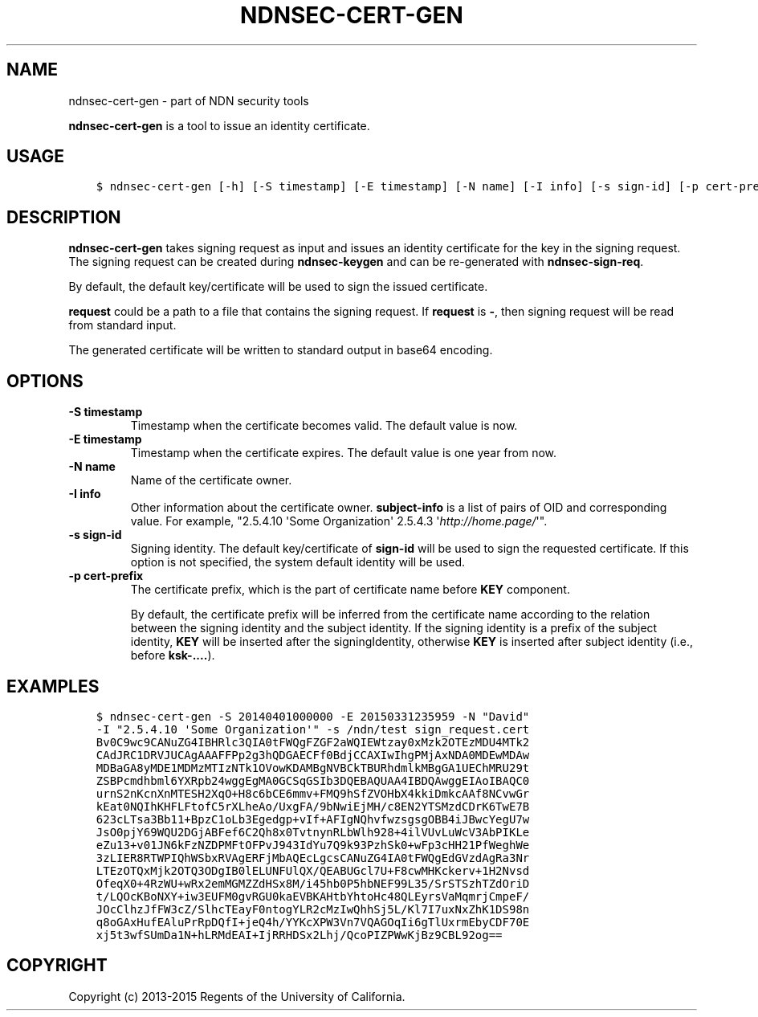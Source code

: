 .\" Man page generated from reStructuredText.
.
.TH "NDNSEC-CERT-GEN" "1" "Apr 19, 2017" "0.5.1-commit-6cdb58a" "ndn-cxx: NDN C++ library with eXperimental eXtensions"
.SH NAME
ndnsec-cert-gen \- part of NDN security tools
.
.nr rst2man-indent-level 0
.
.de1 rstReportMargin
\\$1 \\n[an-margin]
level \\n[rst2man-indent-level]
level margin: \\n[rst2man-indent\\n[rst2man-indent-level]]
-
\\n[rst2man-indent0]
\\n[rst2man-indent1]
\\n[rst2man-indent2]
..
.de1 INDENT
.\" .rstReportMargin pre:
. RS \\$1
. nr rst2man-indent\\n[rst2man-indent-level] \\n[an-margin]
. nr rst2man-indent-level +1
.\" .rstReportMargin post:
..
.de UNINDENT
. RE
.\" indent \\n[an-margin]
.\" old: \\n[rst2man-indent\\n[rst2man-indent-level]]
.nr rst2man-indent-level -1
.\" new: \\n[rst2man-indent\\n[rst2man-indent-level]]
.in \\n[rst2man-indent\\n[rst2man-indent-level]]u
..
.sp
\fBndnsec\-cert\-gen\fP is a tool to issue an identity certificate.
.SH USAGE
.INDENT 0.0
.INDENT 3.5
.sp
.nf
.ft C
$ ndnsec\-cert\-gen [\-h] [\-S timestamp] [\-E timestamp] [\-N name] [\-I info] [\-s sign\-id] [\-p cert\-prefix] request
.ft P
.fi
.UNINDENT
.UNINDENT
.SH DESCRIPTION
.sp
\fBndnsec\-cert\-gen\fP takes signing request as input and issues an identity certificate for the key in
the signing request. The signing request can be created during \fBndnsec\-keygen\fP and can be
re\-generated with \fBndnsec\-sign\-req\fP\&.
.sp
By default, the default key/certificate will be used to sign the issued certificate.
.sp
\fBrequest\fP could be a path to a file that contains the signing request. If \fBrequest\fP is \fB\-\fP,
then signing request will be read from standard input.
.sp
The generated certificate will be written to standard output in base64 encoding.
.SH OPTIONS
.INDENT 0.0
.TP
.B \fB\-S timestamp\fP
Timestamp when the certificate becomes valid. The default value is now.
.TP
.B \fB\-E timestamp\fP
Timestamp when the certificate expires. The default value is one year from now.
.TP
.B \fB\-N name\fP
Name of the certificate owner.
.TP
.B \fB\-I info\fP
Other information about the certificate owner. \fBsubject\-info\fP is a list of pairs of OID and
corresponding value. For example, "2.5.4.10 \(aqSome Organization\(aq 2.5.4.3 \(aq\fI\%http://home.page/\fP\(aq".
.TP
.B \fB\-s sign\-id\fP
Signing identity. The default key/certificate of \fBsign\-id\fP will be used to sign the requested
certificate. If this option is not specified, the system default identity will be used.
.TP
.B \fB\-p cert\-prefix\fP
The certificate prefix, which is the part of certificate name before \fBKEY\fP component.
.sp
By default, the certificate prefix will be inferred from the certificate name according
to the relation between the signing identity and the subject identity. If the signing
identity is a prefix of the subject identity, \fBKEY\fP will be inserted after the
signingIdentity, otherwise \fBKEY\fP is inserted after subject identity (i.e., before
\fBksk\-....\fP).
.UNINDENT
.SH EXAMPLES
.INDENT 0.0
.INDENT 3.5
.sp
.nf
.ft C
$ ndnsec\-cert\-gen \-S 20140401000000 \-E 20150331235959 \-N "David"
\-I "2.5.4.10 \(aqSome Organization\(aq" \-s /ndn/test sign_request.cert
Bv0C9wc9CANuZG4IBHRlc3QIA0tFWQgFZGF2aWQIEWtzay0xMzk2OTEzMDU4MTk2
CAdJRC1DRVJUCAgAAAFFPp2g3hQDGAECFf0BdjCCAXIwIhgPMjAxNDA0MDEwMDAw
MDBaGA8yMDE1MDMzMTIzNTk1OVowKDAMBgNVBCkTBURhdmlkMBgGA1UEChMRU29t
ZSBPcmdhbml6YXRpb24wggEgMA0GCSqGSIb3DQEBAQUAA4IBDQAwggEIAoIBAQC0
urnS2nKcnXnMTESH2XqO+H8c6bCE6mmv+FMQ9hSfZVOHbX4kkiDmkcAAf8NCvwGr
kEat0NQIhKHFLFtofC5rXLheAo/UxgFA/9bNwiEjMH/c8EN2YTSMzdCDrK6TwE7B
623cLTsa3Bb11+BpzC1oLb3Egedgp+vIf+AFIgNQhvfwzsgsgOBB4iJBwcYegU7w
JsO0pjY69WQU2DGjABFef6C2Qh8x0TvtnynRLbWlh928+4ilVUvLuWcV3AbPIKLe
eZu13+v01JN6kFzNZDPMFtOFPvJ943IdYu7Q9k93PzhSk0+wFp3cHH21PfWeghWe
3zLIER8RTWPIQhWSbxRVAgERFjMbAQEcLgcsCANuZG4IA0tFWQgEdGVzdAgRa3Nr
LTEzOTQxMjk2OTQ3ODgIB0lELUNFUlQX/QEABUGcl7U+F8cwMHKckerv+1H2Nvsd
OfeqX0+4RzWU+wRx2emMGMZZdHSx8M/i45hb0P5hbNEF99L35/SrSTSzhTZdOriD
t/LQOcKBoNXY+iw3EUFM0gvRGU0kaEVBKAHtbYhtoHc48QLEyrsVaMqmrjCmpeF/
JOcClhzJfFW3cZ/SlhcTEayF0ntogYLR2cMzIwQhhSj5L/Kl7I7uxNxZhK1DS98n
q8oGAxHufEAluPrRpDQfI+jeQ4h/YYKcXPW3Vn7VQAGOqIi6gTlUxrmEbyCDF70E
xj5t3wfSUmDa1N+hLRMdEAI+IjRRHDSx2Lhj/QcoPIZPWwKjBz9CBL92og==
.ft P
.fi
.UNINDENT
.UNINDENT
.SH COPYRIGHT
Copyright (c) 2013-2015 Regents of the University of California.
.\" Generated by docutils manpage writer.
.
